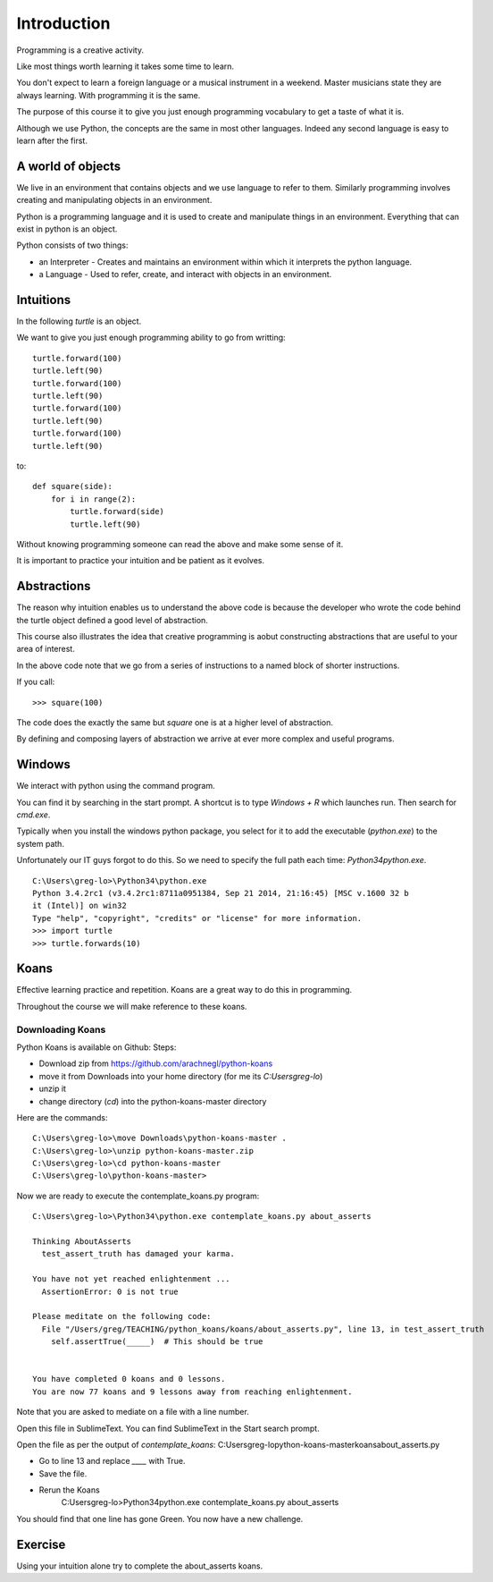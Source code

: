Introduction
************

Programming is a creative activity.

Like most things worth learning it takes some time to learn.

You don't expect to learn a foreign language or a musical instrument in
a weekend. Master musicians state they are always learning. With programming it
is the same.

The purpose of this course it to give you just enough programming vocabulary to
get a taste of what it is.

Although we use Python, the concepts are the same in most other languages.
Indeed any second language is easy to learn after the first.

A world of objects
==================

We live in an environment that contains objects and we use language to refer to them. Similarly programming involves creating and manipulating objects in an environment.

Python is a programming language and it is used to create and manipulate things in an environment. Everything that can exist in python is an object. 

Python consists of two things:

* an Interpreter - Creates and maintains an environment within which it interprets the python language.
* a Language - Used to refer, create, and interact with objects in an environment.


Intuitions
==========

In the following `turtle` is an object.

We want to give you just enough programming ability to go from writting::

    turtle.forward(100)
    turtle.left(90)
    turtle.forward(100)
    turtle.left(90)
    turtle.forward(100)
    turtle.left(90)
    turtle.forward(100)
    turtle.left(90)

to::

    def square(side):
        for i in range(2):
            turtle.forward(side)
            turtle.left(90)

Without knowing programming someone can read the above and make some sense of
it.

It is important to practice your intuition and be patient as it evolves.

Abstractions
============

The reason why intuition enables us to understand the above code is because the
developer who wrote the code behind the turtle object defined a good level of
abstraction.

This course also illustrates the idea that creative programming is aobut constructing abstractions that are useful to your area of interest.

In the above code note that we go from a series of instructions to a named block of shorter instructions. 

If you call::

    >>> square(100)

The code does the exactly the same but `square` one is at a higher level of abstraction. 

By defining and composing layers of abstraction we arrive at ever more complex
and useful programs.


Windows
=======

We interact with python using the command program.

You can find it by searching in the start prompt. A shortcut is to type
`Windows + R` which launches run. Then search for `cmd.exe`.

Typically when you install the windows python package, you select for it to add
the executable (`python.exe`) to the system path.

Unfortunately our IT guys forgot to do this. So we need to specify the full
path each time: `\Python34\python.exe`.

::

    C:\Users\greg-lo>\Python34\python.exe
    Python 3.4.2rc1 (v3.4.2rc1:8711a0951384, Sep 21 2014, 21:16:45) [MSC v.1600 32 b
    it (Intel)] on win32
    Type "help", "copyright", "credits" or "license" for more information.
    >>> import turtle
    >>> turtle.forwards(10)


Koans
=====

Effective learning practice and repetition. Koans are a great way to do this in
programming.

Throughout the course we will make reference to these koans.

Downloading Koans
-----------------

Python Koans is available on Github:
Steps:

* Download zip from https://github.com/arachnegl/python-koans
* move it from Downloads into your home directory (for me its `C:\Users\greg-lo`)
* unzip it 
* change directory (`cd`) into the python-koans-master directory

Here are the commands::

    C:\Users\greg-lo>\move Downloads\python-koans-master .
    C:\Users\greg-lo>\unzip python-koans-master.zip
    C:\Users\greg-lo>\cd python-koans-master
    C:\Users\greg-lo\python-koans-master>

Now we are ready to execute the contemplate_koans.py program::

    C:\Users\greg-lo>\Python34\python.exe contemplate_koans.py about_asserts

    Thinking AboutAsserts
      test_assert_truth has damaged your karma.

    You have not yet reached enlightenment ...
      AssertionError: 0 is not true

    Please meditate on the following code:
      File "/Users/greg/TEACHING/python_koans/koans/about_asserts.py", line 13, in test_assert_truth
        self.assertTrue(_____)  # This should be true


    You have completed 0 koans and 0 lessons.
    You are now 77 koans and 9 lessons away from reaching enlightenment.

Note that you are asked to mediate on a file with a line number.

Open this file in SublimeText. You can find SublimeText in the Start search prompt.

Open the file as per the output of `contemplate_koans`:
C:\Users\greg-lo\python-koans-master\koans\about_asserts.py

* Go to line 13 and replace `____` with True. 
* Save the file. 
* Rerun the Koans     
     C:\Users\greg-lo>\Python34\python.exe contemplate_koans.py about_asserts

You should find that one line has gone Green. You now have a new challenge.

Exercise
========

Using your intuition alone try to complete the about_asserts koans.

